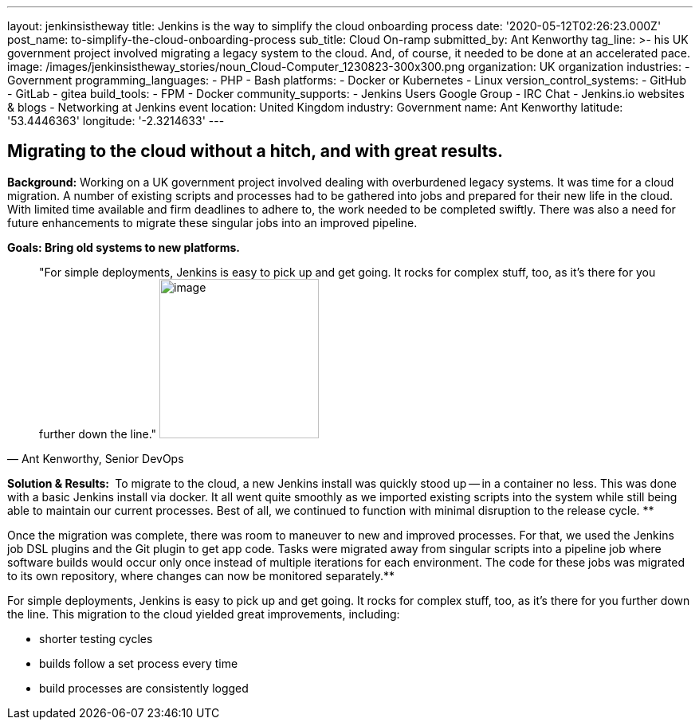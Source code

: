 ---
layout: jenkinsistheway
title: Jenkins is the way to simplify the cloud onboarding process
date: '2020-05-12T02:26:23.000Z'
post_name: to-simplify-the-cloud-onboarding-process
sub_title: Cloud On-ramp
submitted_by: Ant Kenworthy
tag_line: >-
  his UK government project involved migrating a legacy system to the cloud.
  And, of course, it needed to be done at an accelerated pace.
image: /images/jenkinsistheway_stories/noun_Cloud-Computer_1230823-300x300.png
organization: UK organization
industries:
  - Government
programming_languages:
  - PHP
  - Bash
platforms:
  - Docker or Kubernetes
  - Linux
version_control_systems:
  - GitHub
  - GitLab
  - gitea
build_tools:
  - FPM
  - Docker
community_supports:
  - Jenkins Users Google Group
  - IRC Chat
  - Jenkins.io websites & blogs
  - Networking at Jenkins event
location: United Kingdom
industry: Government
name: Ant Kenworthy
latitude: '53.4446363'
longitude: '-2.3214633'
---





== Migrating to the cloud without a hitch, and with great results.

*Background:* Working on a UK government project involved dealing with overburdened legacy systems. It was time for a cloud migration. A number of existing scripts and processes had to be gathered into jobs and prepared for their new life in the cloud. With limited time available and firm deadlines to adhere to, the work needed to be completed swiftly. There was also a need for future enhancements to migrate these singular jobs into an improved pipeline.

*Goals: Bring old systems to new platforms.*





[.testimonal]
[quote, "Ant Kenworthy, Senior DevOps"]
"For simple deployments, Jenkins is easy to pick up and get going. It rocks for complex stuff, too, as it's there for you further down the line."
image:/images/jenkinsistheway_stories/Jenkins-logo.png[image,width=200,height=200]


*Solution & Results: * To migrate to the cloud, a new Jenkins install was quickly stood up -- in a container no less. This was done with a basic Jenkins install via docker. It all went quite smoothly as we imported existing scripts into the system while still being able to maintain our current processes. Best of all, we continued to function with minimal disruption to the release cycle. **

Once the migration was complete, there was room to maneuver to new and improved processes. For that, we used the Jenkins job DSL plugins and the Git plugin to get app code. Tasks were migrated away from singular scripts into a pipeline job where software builds would occur only once instead of multiple iterations for each environment. The code for these jobs was migrated to its own repository, where changes can now be monitored separately.**

For simple deployments, Jenkins is easy to pick up and get going. It rocks for complex stuff, too, as it's there for you further down the line. This migration to the cloud yielded great improvements, including:

* shorter testing cycles
* builds follow a set process every time 
* build processes are consistently logged
